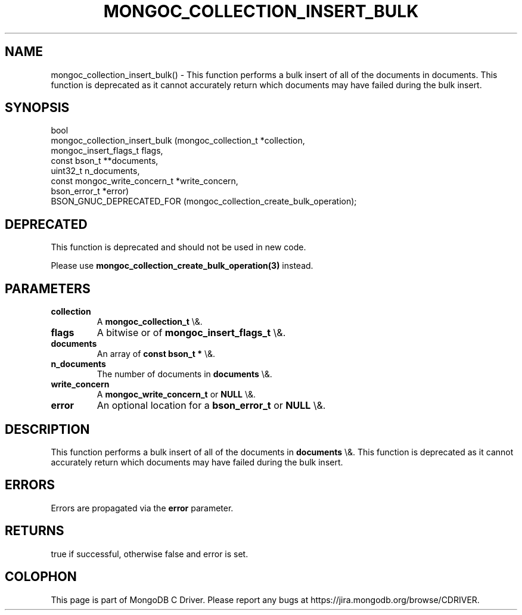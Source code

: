 .\" This manpage is Copyright (C) 2016 MongoDB, Inc.
.\" 
.\" Permission is granted to copy, distribute and/or modify this document
.\" under the terms of the GNU Free Documentation License, Version 1.3
.\" or any later version published by the Free Software Foundation;
.\" with no Invariant Sections, no Front-Cover Texts, and no Back-Cover Texts.
.\" A copy of the license is included in the section entitled "GNU
.\" Free Documentation License".
.\" 
.TH "MONGOC_COLLECTION_INSERT_BULK" "3" "2016\(hy03\(hy16" "MongoDB C Driver"
.SH NAME
mongoc_collection_insert_bulk() \- This function performs a bulk insert of all of the documents in documents. This function is deprecated as it cannot accurately return which documents may have failed during the bulk insert.
.SH "SYNOPSIS"

.nf
.nf
bool
mongoc_collection_insert_bulk (mongoc_collection_t          *collection,
                               mongoc_insert_flags_t         flags,
                               const bson_t                **documents,
                               uint32_t                      n_documents,
                               const mongoc_write_concern_t *write_concern,
                               bson_error_t                 *error)
   BSON_GNUC_DEPRECATED_FOR (mongoc_collection_create_bulk_operation);
.fi
.fi

.SH "DEPRECATED"

This function is deprecated and should not be used in new code.

Please use
.B mongoc_collection_create_bulk_operation(3)
instead.

.SH "PARAMETERS"

.TP
.B
collection
A
.B mongoc_collection_t
\e&.
.LP
.TP
.B
flags
A bitwise or of
.B mongoc_insert_flags_t
\e&.
.LP
.TP
.B
documents
An array of
.B const bson_t *
\e&.
.LP
.TP
.B
n_documents
The number of documents in
.B documents
\e&.
.LP
.TP
.B
write_concern
A
.B mongoc_write_concern_t
or
.B NULL
\e&.
.LP
.TP
.B
error
An optional location for a
.B bson_error_t
or
.B NULL
\e&.
.LP

.SH "DESCRIPTION"

This function performs a bulk insert of all of the documents in
.B documents
\e&. This function is deprecated as it cannot accurately return which documents may have failed during the bulk insert.

.SH "ERRORS"

Errors are propagated via the
.B error
parameter.

.SH "RETURNS"

true if successful, otherwise false and error is set.


.B
.SH COLOPHON
This page is part of MongoDB C Driver.
Please report any bugs at https://jira.mongodb.org/browse/CDRIVER.